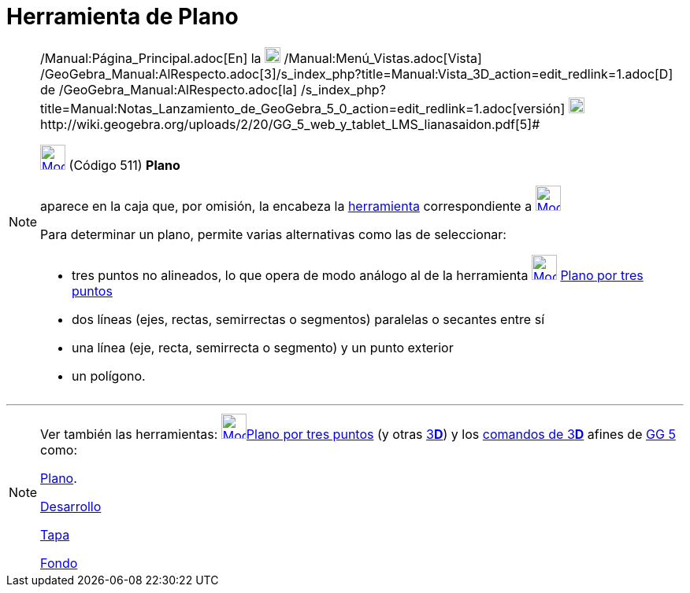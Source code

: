 = Herramienta de Plano
:page-en: tools/Plane
ifdef::env-github[:imagesdir: /es/modules/ROOT/assets/images]

[NOTE]
====

[.small]#http://wiki.geogebra.org/uploads/2/20/GG_5_web_y_tablet_LMS_lianasaidon.pdf[image:20px-GGb5.png[GGb5.png,width=20,height=18]]
/Manual:Página_Principal.adoc[En] la image:20px-Menu_view_graphics3D.png[Menu view graphics3D.png,width=20,height=20]
/Manual:Menú_Vistas.adoc[Vista]
/GeoGebra_Manual:AlRespecto.adoc[3]/s_index_php?title=Manual:Vista_3D_action=edit_redlink=1.adoc[[.kcode]#D#] de
/GeoGebra_Manual:AlRespecto.adoc[la]
/s_index_php?title=Manual:Notas_Lanzamiento_de_GeoGebra_5_0_action=edit_redlink=1.adoc[versión]
http://wiki.geogebra.org/uploads/a/a4/Gu%C3%ADa_Tablets%25Win_8_.pdf[image:20px-View-graphics3D24.png[View-graphics3D24.png,width=20,height=20]]http://wiki.geogebra.org/uploads/2/20/GG_5_web_y_tablet_LMS_lianasaidon.pdf[5]#

xref:/Herramientas_3D.adoc[image:32px-Mode_plane.svg.png[Mode plane.svg,width=32,height=32]] (Código 511) *Plano*

aparece en la caja que, por omisión, la encabeza la xref:/Herramientas_3D.adoc[herramienta] correspondiente a
xref:/tools/Plano_por_tres_puntos.adoc[image:32px-Mode_planethreepoint.svg.png[Mode
planethreepoint.svg,width=32,height=32]]

Para determinar un plano, permite varias alternativas como las de seleccionar:

* tres puntos no alineados, lo que opera de modo análogo al de la herramienta
xref:/tools/Plano_por_tres_puntos.adoc[image:32px-Mode_planethreepoint.svg.png[Mode
planethreepoint.svg,width=32,height=32]] xref:/tools/Plano_por_tres_puntos.adoc[Plano por tres puntos]
* dos líneas (ejes, rectas, semirrectas o segmentos) paralelas o secantes entre sí
* una línea (eje, recta, semirrecta o segmento) y un punto exterior
* un polígono.

====

'''''

[NOTE]
====

Ver también las herramientas: xref:/tools/Plano_por_tres_puntos.adoc[image:32px-Mode_planethreepoint.svg.png[Mode
planethreepoint.svg,width=32,height=32]]xref:/tools/Plano_por_tres_puntos.adoc[Plano por tres puntos] (y otras
xref:/Herramientas_3D.adoc[3]xref:/Vista_3D.adoc[*[.kcode]#D#*]) y los xref:/commands/Comandos_de_3D.adoc[comandos de
3]xref:/Vista_3D.adoc[*[.kcode]#D#*] afines de xref:/Notas_Lanzamiento_de_GeoGebra_5_0.adoc[GG 5] como:

xref:/commands/Plano.adoc[Plano].

xref:/commands/Desarrollo.adoc[Desarrollo]

xref:/commands/Tapa.adoc[Tapa]

xref:/commands/Fondo.adoc[Fondo]
====
